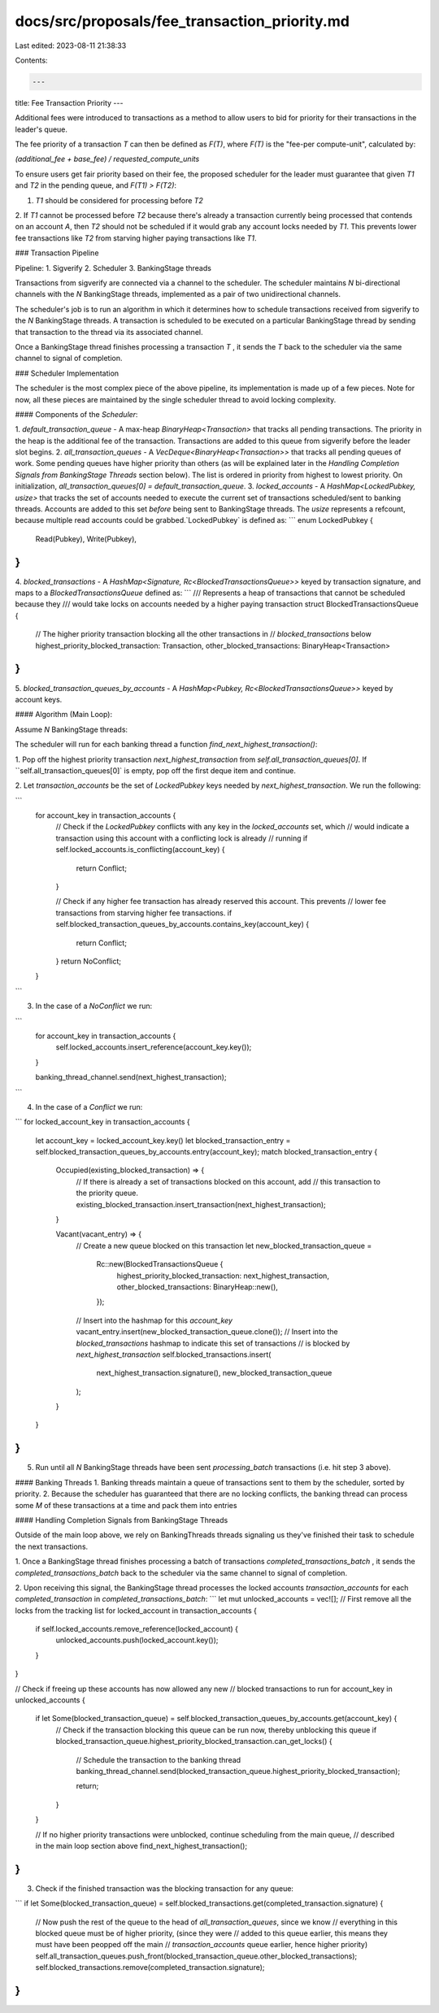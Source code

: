 docs/src/proposals/fee_transaction_priority.md
==============================================

Last edited: 2023-08-11 21:38:33

Contents:

.. code-block:: md

    ---
title: Fee Transaction Priority
---

Additional fees were introduced to transactions as a method to allow users to bid for priority for
their transactions in the leader's queue.

The fee priority of a transaction `T` can then be defined as `F(T)`, where `F(T)` is the "fee-per
compute-unit", calculated by:

`(additional_fee + base_fee) / requested_compute_units`

To ensure users get fair priority based on their fee, the proposed scheduler for the leader must
guarantee that given `T1` and `T2` in the pending queue, and `F(T1) > F(T2)`:

1. `T1` should be considered for processing before `T2`
2. If `T1` cannot be processed before `T2` because there's already a transaction currently being
processed that contends on an account `A`, then `T2` should not be scheduled if it would grab
any account locks needed by `T1`. This prevents lower fee transactions like `T2` from starving
higher paying transactions like `T1`.


### Transaction Pipeline

Pipeline:
1. Sigverify
2. Scheduler
3. BankingStage threads

Transactions from sigverify are connected via a channel to the scheduler. The scheduler maintains
`N` bi-directional channels with the `N` BankingStage threads, implemented as a pair of two
unidirectional channels.

The scheduler's job is to run an algorithm in which it determines how to schedule transactions
received from sigverify to the `N` BankingStage threads. A transaction is scheduled to be executed
on a particular BankingStage thread by sending that transaction to the thread via its associated
channel.

Once a BankingStage thread finishes processing a transaction `T` , it sends the `T` back
to the scheduler via the same channel to signal of completion.

### Scheduler Implementation

The scheduler is the most complex piece of the above pipeline, its implementation is made up of a
few pieces. Note for now, all these pieces are maintained by the single scheduler thread to avoid
locking complexity.

#### Components of the `Scheduler`:

1. `default_transaction_queue` - A max-heap `BinaryHeap<Transaction>` that tracks all pending transactions.
The priority in the heap is the additional fee of the transaction. Transactions are added to this queue
from sigverify before the leader slot begins.
2. `all_transaction_queues` - A `VecDeque<BinaryHeap<Transaction>>` that tracks all pending queues of work.
Some pending queues have higher priority than others (as will be explained later in the `Handling Completion Signals from BankingStage Threads` section below). The list is ordered in priority from highest to lowest priority. On
initialization, `all_transaction_queues[0] = default_transaction_queue`.
3. `locked_accounts` - A `HashMap<LockedPubkey, usize>` that tracks the set of accounts needed to execute the
current set of transactions scheduled/sent to banking threads. Accounts are added to this set
*before* being sent to BankingStage threads. The `usize` represents a refcount, because multiple read
accounts could be grabbed.`LockedPubkey` is defined as:
```
enum LockedPubkey {
    Read(Pubkey),
    Write(Pubkey),
}
```
4. `blocked_transactions` -  A `HashMap<Signature, Rc<BlockedTransactionsQueue>>` keyed by
transaction signature, and maps to a `BlockedTransactionsQueue` defined as:
```
/// Represents a heap of transactions that cannot be scheduled because they
/// would take locks on accounts needed by a higher paying transaction
struct BlockedTransactionsQueue {
    // The higher priority transaction blocking all the other transactions in
    // `blocked_transactions` below
    highest_priority_blocked_transaction: Transaction,
    other_blocked_transactions: BinaryHeap<Transaction>
}
```
5. `blocked_transaction_queues_by_accounts` - A `HashMap<Pubkey, Rc<BlockedTransactionsQueue>>` keyed by
account keys.

#### Algorithm (Main Loop):

Assume `N` BankingStage threads:

The scheduler will run for each banking thread a function `find_next_highest_transaction()`:

1. Pop off the highest priority transaction `next_highest_transaction` from `self.all_transaction_queues[0]`.
If ``self.all_transaction_queues[0]` is empty, pop off the first deque item and continue.

2. Let `transaction_accounts` be the set of `LockedPubkey` keys needed by
`next_highest_transaction`. We run the following:

```
    for account_key in transaction_accounts {
        // Check if the `LockedPubkey` conflicts with any key in the `locked_accounts` set, which
        // would indicate a transaction using this account with a conflicting lock is already
        // running
        if self.locked_accounts.is_conflicting(account_key) {
            return Conflict;
        }

        // Check if any higher fee transaction has already reserved this account. This prevents
        // lower fee transactions from starving higher fee transactions.
        if self.blocked_transaction_queues_by_accounts.contains_key(account_key) {
            return Conflict;
        }
        return NoConflict;
    }
```

3. In the case of a `NoConflict` we run:

```
    for account_key in transaction_accounts {
        self.locked_accounts.insert_reference(account_key.key());
    }

    banking_thread_channel.send(next_highest_transaction);
```

4. In the case of a `Conflict` we run:

```
for locked_account_key in transaction_accounts {
    let account_key = locked_account_key.key()
    let blocked_transaction_entry = self.blocked_transaction_queues_by_accounts.entry(account_key);
    match blocked_transaction_entry {
        Occupied(existing_blocked_transaction) => {
            // If there is already a set of transactions blocked on this account, add
            // this transaction to the priority queue.
            existing_blocked_transaction.insert_transaction(next_highest_transaction);
        }

        Vacant(vacant_entry) => {
            // Create a new queue blocked on this transaction
            let new_blocked_transaction_queue =
                Rc::new(BlockedTransactionsQueue {
                    highest_priority_blocked_transaction: next_highest_transaction,
                    other_blocked_transactions: BinaryHeap::new(),
                });
            // Insert into the hashmap for this `account_key`
            vacant_entry.insert(new_blocked_transaction_queue.clone());
            // Insert into the `blocked_transactions` hashmap to indicate this set of transactions
            // is blocked by `next_highest_transaction`
            self.blocked_transactions.insert(
                next_highest_transaction.signature(),
                new_blocked_transaction_queue
            );
        }
    }
}
```

5. Run until all `N` BankingStage threads have been sent `processing_batch` transactions (i.e. hit step 3 above).

#### Banking Threads
1. Banking threads maintain a queue of transactions sent to them by the scheduler, sorted by priority.
2. Because the scheduler has guaranteed that there are no locking conflicts, the banking thread can process
some `M` of these transactions at a time and pack them into entries

#### Handling Completion Signals from BankingStage Threads

Outside of the main loop above, we rely on BankingThreads threads signaling us they've finished their
task to schedule the next transactions.

1. Once a BankingStage thread finishes processing a batch of transactions `completed_transactions_batch` ,
it sends the `completed_transactions_batch` back to the scheduler via the same channel to signal of completion.

2. Upon receiving this signal, the BankingStage thread processes the locked accounts
`transaction_accounts` for each `completed_transaction` in `completed_transactions_batch`:
```
let mut unlocked_accounts = vec![];
// First remove all the locks from the tracking list
for locked_account in transaction_accounts {
    if self.locked_accounts.remove_reference(locked_account) {
        unlocked_accounts.push(locked_account.key());
    }
}

// Check if freeing up these accounts has now allowed any new
// blocked transactions to run
for account_key in unlocked_accounts {
    if let Some(blocked_transaction_queue) = self.blocked_transaction_queues_by_accounts.get(account_key) {
        // Check if the transaction blocking this queue can be run now, thereby unblocking this queue
        if blocked_transaction_queue.highest_priority_blocked_transaction.can_get_locks() {
            // Schedule the transaction to the banking thread
            banking_thread_channel.send(blocked_transaction_queue.highest_priority_blocked_transaction);

            return;
        }
    }

    // If no higher priority transactions were unblocked, continue scheduling from the main queue,
    // described in the main loop section above
    find_next_highest_transaction();
}
```

3. Check if the finished transaction was the blocking transaction for any queue:

```
if let Some(blocked_transaction_queue) = self.blocked_transactions.get(completed_transaction.signature) {
    // Now push the rest of the queue to the head of `all_transaction_queues`, since we know
    // everything in this blocked queue must be of higher priority, (since they were
    // added to this queue earlier, this means they must have been peopped off the main
    // `transaction_accounts` queue earlier, hence higher priority)
    self.all_transaction_queues.push_front(blocked_transaction_queue.other_blocked_transactions);
    self.blocked_transactions.remove(completed_transaction.signature);
}
```

